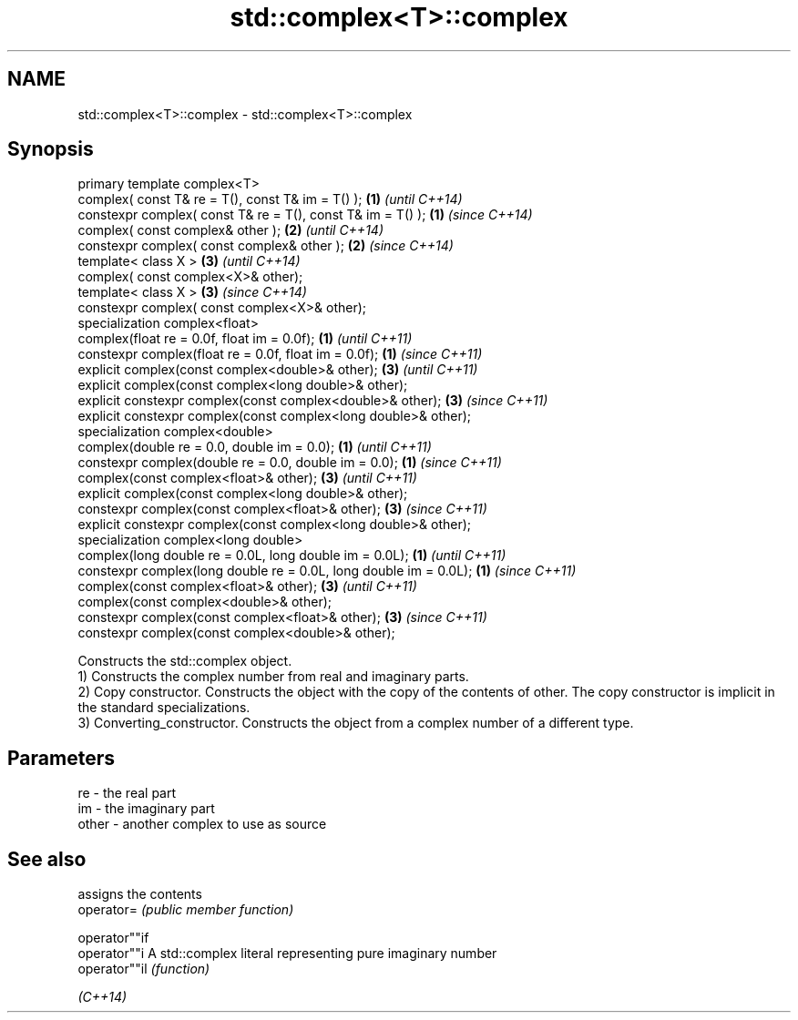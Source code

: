 .TH std::complex<T>::complex 3 "2020.03.24" "http://cppreference.com" "C++ Standard Libary"
.SH NAME
std::complex<T>::complex \- std::complex<T>::complex

.SH Synopsis

  primary template complex<T>
  complex( const T& re = T(), const T& im = T() );                 \fB(1)\fP \fI(until C++14)\fP
  constexpr complex( const T& re = T(), const T& im = T() );       \fB(1)\fP \fI(since C++14)\fP
  complex( const complex& other );                                 \fB(2)\fP \fI(until C++14)\fP
  constexpr complex( const complex& other );                       \fB(2)\fP \fI(since C++14)\fP
  template< class X >                                              \fB(3)\fP \fI(until C++14)\fP
  complex( const complex<X>& other);
  template< class X >                                              \fB(3)\fP \fI(since C++14)\fP
  constexpr complex( const complex<X>& other);
  specialization complex<float>
  complex(float re = 0.0f, float im = 0.0f);                       \fB(1)\fP \fI(until C++11)\fP
  constexpr complex(float re = 0.0f, float im = 0.0f);             \fB(1)\fP \fI(since C++11)\fP
  explicit complex(const complex<double>& other);                  \fB(3)\fP \fI(until C++11)\fP
  explicit complex(const complex<long double>& other);
  explicit constexpr complex(const complex<double>& other);        \fB(3)\fP \fI(since C++11)\fP
  explicit constexpr complex(const complex<long double>& other);
  specialization complex<double>
  complex(double re = 0.0, double im = 0.0);                       \fB(1)\fP \fI(until C++11)\fP
  constexpr complex(double re = 0.0, double im = 0.0);             \fB(1)\fP \fI(since C++11)\fP
  complex(const complex<float>& other);                            \fB(3)\fP \fI(until C++11)\fP
  explicit complex(const complex<long double>& other);
  constexpr complex(const complex<float>& other);                  \fB(3)\fP \fI(since C++11)\fP
  explicit constexpr complex(const complex<long double>& other);
  specialization complex<long double>
  complex(long double re = 0.0L, long double im = 0.0L);           \fB(1)\fP \fI(until C++11)\fP
  constexpr complex(long double re = 0.0L, long double im = 0.0L); \fB(1)\fP \fI(since C++11)\fP
  complex(const complex<float>& other);                            \fB(3)\fP \fI(until C++11)\fP
  complex(const complex<double>& other);
  constexpr complex(const complex<float>& other);                  \fB(3)\fP \fI(since C++11)\fP
  constexpr complex(const complex<double>& other);

  Constructs the std::complex object.
  1) Constructs the complex number from real and imaginary parts.
  2) Copy constructor. Constructs the object with the copy of the contents of other. The copy constructor is implicit in the standard specializations.
  3) Converting_constructor. Constructs the object from a complex number of a different type.

.SH Parameters


  re    - the real part
  im    - the imaginary part
  other - another complex to use as source


.SH See also


               assigns the contents
  operator=    \fI(public member function)\fP

  operator""if
  operator""i  A std::complex literal representing pure imaginary number
  operator""il \fI(function)\fP

  \fI(C++14)\fP




